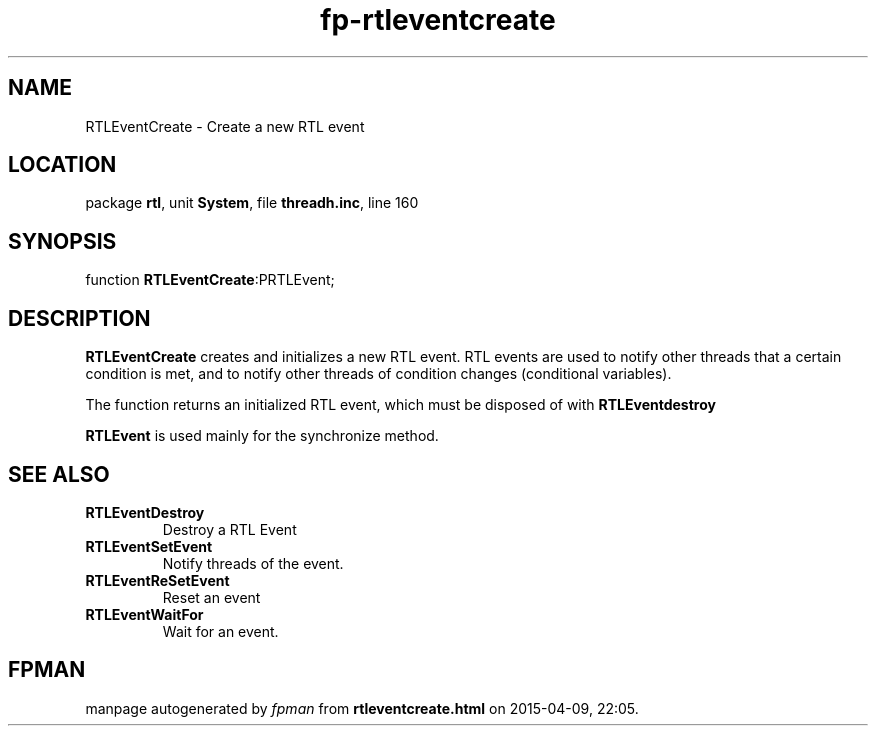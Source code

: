 .\" file autogenerated by fpman
.TH "fp-rtleventcreate" 3 "2014-03-14" "fpman" "Free Pascal Programmer's Manual"
.SH NAME
RTLEventCreate - Create a new RTL event
.SH LOCATION
package \fBrtl\fR, unit \fBSystem\fR, file \fBthreadh.inc\fR, line 160
.SH SYNOPSIS
function \fBRTLEventCreate\fR:PRTLEvent;
.SH DESCRIPTION
\fBRTLEventCreate\fR creates and initializes a new RTL event. RTL events are used to notify other threads that a certain condition is met, and to notify other threads of condition changes (conditional variables).

The function returns an initialized RTL event, which must be disposed of with \fBRTLEventdestroy\fR

\fBRTLEvent\fR is used mainly for the synchronize method.


.SH SEE ALSO
.TP
.B RTLEventDestroy
Destroy a RTL Event
.TP
.B RTLEventSetEvent
Notify threads of the event.
.TP
.B RTLEventReSetEvent
Reset an event
.TP
.B RTLEventWaitFor
Wait for an event.

.SH FPMAN
manpage autogenerated by \fIfpman\fR from \fBrtleventcreate.html\fR on 2015-04-09, 22:05.

